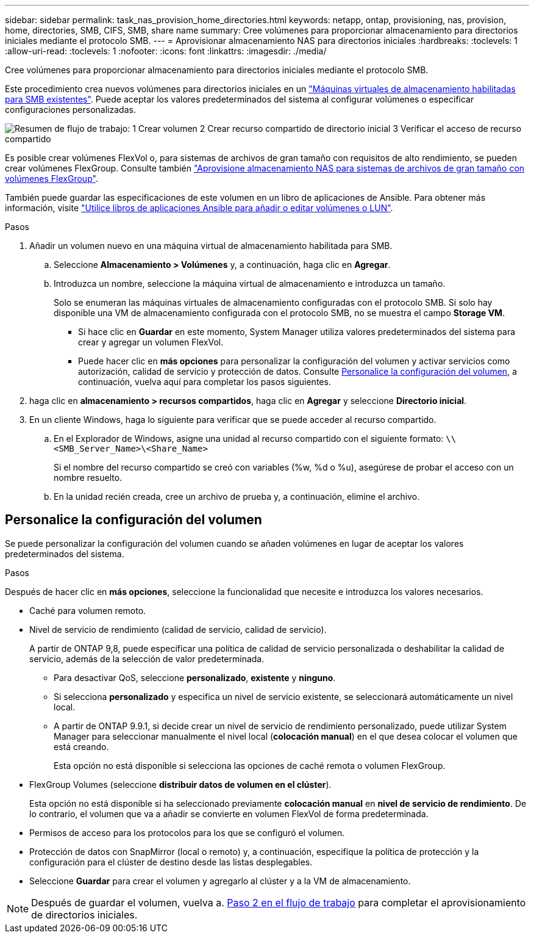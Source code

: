 ---
sidebar: sidebar 
permalink: task_nas_provision_home_directories.html 
keywords: netapp, ontap, provisioning, nas, provision, home, directories, SMB, CIFS, SMB, share name 
summary: Cree volúmenes para proporcionar almacenamiento para directorios iniciales mediante el protocolo SMB. 
---
= Aprovisionar almacenamiento NAS para directorios iniciales
:hardbreaks:
:toclevels: 1
:allow-uri-read: 
:toclevels: 1
:nofooter: 
:icons: font
:linkattrs: 
:imagesdir: ./media/


[role="lead"]
Cree volúmenes para proporcionar almacenamiento para directorios iniciales mediante el protocolo SMB.

Este procedimiento crea nuevos volúmenes para directorios iniciales en un link:task_nas_enable_windows_smb.html["Máquinas virtuales de almacenamiento habilitadas para SMB existentes"]. Puede aceptar los valores predeterminados del sistema al configurar volúmenes o especificar configuraciones personalizadas.

image:workflow_nas_provision_home_directories.gif["Resumen de flujo de trabajo: 1 Crear volumen 2 Crear recurso compartido de directorio inicial 3 Verificar el acceso de recurso compartido"]

Es posible crear volúmenes FlexVol o, para sistemas de archivos de gran tamaño con requisitos de alto rendimiento, se pueden crear volúmenes FlexGroup.  Consulte también link:task_nas_provision_flexgroup.html["Aprovisione almacenamiento NAS para sistemas de archivos de gran tamaño con volúmenes FlexGroup"].

También puede guardar las especificaciones de este volumen en un libro de aplicaciones de Ansible. Para obtener más información, visite link:task_admin_use_ansible_playbooks_add_edit_volumes_luns.html["Utilice libros de aplicaciones Ansible para añadir o editar volúmenes o LUN"].

.Pasos
. Añadir un volumen nuevo en una máquina virtual de almacenamiento habilitada para SMB.
+
.. Seleccione *Almacenamiento > Volúmenes* y, a continuación, haga clic en *Agregar*.
.. Introduzca un nombre, seleccione la máquina virtual de almacenamiento e introduzca un tamaño.
+
Solo se enumeran las máquinas virtuales de almacenamiento configuradas con el protocolo SMB. Si solo hay disponible una VM de almacenamiento configurada con el protocolo SMB, no se muestra el campo *Storage VM*.

+
*** Si hace clic en *Guardar* en este momento, System Manager utiliza valores predeterminados del sistema para crear y agregar un volumen FlexVol.
*** Puede hacer clic en *más opciones* para personalizar la configuración del volumen y activar servicios como autorización, calidad de servicio y protección de datos.  Consulte <<Personalice la configuración del volumen>>, a continuación, vuelva aquí para completar los pasos siguientes.




. [[step2,Paso 2 en el flujo de trabajo]] haga clic en *almacenamiento > recursos compartidos*, haga clic en *Agregar* y seleccione *Directorio inicial*.
. En un cliente Windows, haga lo siguiente para verificar que se puede acceder al recurso compartido.
+
.. En el Explorador de Windows, asigne una unidad al recurso compartido con el siguiente formato: `\\<SMB_Server_Name>\<Share_Name>`
+
Si el nombre del recurso compartido se creó con variables (%w, %d o %u), asegúrese de probar el acceso con un nombre resuelto.

.. En la unidad recién creada, cree un archivo de prueba y, a continuación, elimine el archivo.






== Personalice la configuración del volumen

Se puede personalizar la configuración del volumen cuando se añaden volúmenes en lugar de aceptar los valores predeterminados del sistema.

.Pasos
Después de hacer clic en *más opciones*, seleccione la funcionalidad que necesite e introduzca los valores necesarios.

* Caché para volumen remoto.
* Nivel de servicio de rendimiento (calidad de servicio, calidad de servicio).
+
A partir de ONTAP 9,8, puede especificar una política de calidad de servicio personalizada o deshabilitar la calidad de servicio, además de la selección de valor predeterminada.

+
** Para desactivar QoS, seleccione *personalizado*, *existente* y *ninguno*.
** Si selecciona *personalizado* y especifica un nivel de servicio existente, se seleccionará automáticamente un nivel local.
** A partir de ONTAP 9.9.1, si decide crear un nivel de servicio de rendimiento personalizado, puede utilizar System Manager para seleccionar manualmente el nivel local (*colocación manual*) en el que desea colocar el volumen que está creando.
+
Esta opción no está disponible si selecciona las opciones de caché remota o volumen FlexGroup.



* FlexGroup Volumes (seleccione *distribuir datos de volumen en el clúster*).
+
Esta opción no está disponible si ha seleccionado previamente *colocación manual* en *nivel de servicio de rendimiento*.   De lo contrario, el volumen que va a añadir se convierte en volumen FlexVol de forma predeterminada.

* Permisos de acceso para los protocolos para los que se configuró el volumen.
* Protección de datos con SnapMirror (local o remoto) y, a continuación, especifique la política de protección y la configuración para el clúster de destino desde las listas desplegables.
* Seleccione *Guardar* para crear el volumen y agregarlo al clúster y a la VM de almacenamiento.



NOTE: Después de guardar el volumen, vuelva a. <<step2>> para completar el aprovisionamiento de directorios iniciales.
